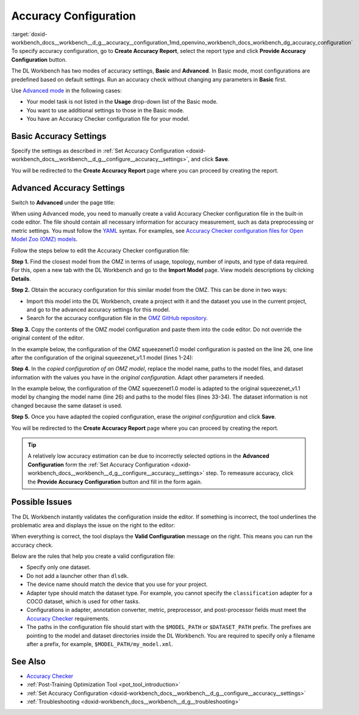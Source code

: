 .. index:: pair: page; Accuracy Configuration
.. _doxid-workbench_docs__workbench__d_g__accuracy__configuration:


Accuracy Configuration
======================

:target:`doxid-workbench_docs__workbench__d_g__accuracy__configuration_1md_openvino_workbench_docs_workbench_dg_accuracy_configuration` To specify accuracy configuration, go to **Create Accuracy Report**, select the report type and click **Provide Accuracy Configuration** button.

.. image:: provide_accuracy_config.png

The DL Workbench has two modes of accuracy settings, **Basic** and **Advanced**. In Basic mode, most configurations are predefined based on default settings. Run an accuracy check without changing any parameters in **Basic** first.

Use `Advanced mode <#advanced>`__ in the following cases:

* Your model task is not listed in the **Usage** drop-down list of the Basic mode.

* You want to use additional settings to those in the Basic mode.

* You have an Accuracy Checker configuration file for your model.

Basic Accuracy Settings
~~~~~~~~~~~~~~~~~~~~~~~

Specify the settings as described in :ref:`Set Accuracy Configuration <doxid-workbench_docs__workbench__d_g__configure__accuracy__settings>`, and click **Save**.

.. image:: accuracy_config_basic.png

You will be redirected to the **Create Accuracy Report** page where you can proceed by creating the report.

.. _advanced:

Advanced Accuracy Settings
~~~~~~~~~~~~~~~~~~~~~~~~~~

Switch to **Advanced** under the page title:

.. image:: configure_accuracy_settings_switch.png

When using Advanced mode, you need to manually create a valid Accuracy Checker configuration file in the built-in code editor. The file should contain all necessary information for accuracy measurement, such as data preprocessing or metric settings. You must follow the `YAML <https://docs.ansible.com/ansible/latest/reference_appendices/YAMLSyntax.html>`__ syntax. For examples, see `Accuracy Checker configuration files for Open Model Zoo (OMZ) models <https://github.com/openvinotoolkit/open_model_zoo/tree/master/tools/accuracy_checker/configs>`__.

Follow the steps below to edit the Accuracy Checker configuration file:

**Step 1.** Find the closest model from the OMZ in terms of usage, topology, number of inputs, and type of data required. For this, open a new tab with the DL Workbench and go to the **Import Model** page. View models descriptions by clicking **Details**.

.. image:: omz_details_ac.png

**Step 2.** Obtain the accuracy configuration for this similar model from the OMZ. This can be done in two ways:

* Import this model into the DL Workbench, create a project with it and the dataset you use in the current project, and go to the advanced accuracy settings for this model.

* Search for the accuracy configuration file in the `OMZ GitHub repository <https://github.com/openvinotoolkit/open_model_zoo/tree/master/tools/accuracy_checker/configs>`__.

**Step 3.** Copy the contents of the OMZ model configuration and paste them into the code editor. Do not override the original content of the editor.

In the example below, the configuration of the OMZ squeezenet1.0 model configuration is pasted on the line 26, one line after the configuration of the original squeezenet_v1.1 model (lines 1-24):

.. image:: configure_accuracy_settings_advanced01.png

**Step 4.** In the *copied configuration of an OMZ model*, replace the model name, paths to the model files, and dataset information with the values you have in the *original configuration*. Adapt other parameters if needed.

In the example below, the configuration of the OMZ squeezenet1.0 model is adapted to the original squeezenet_v1.1 model by changing the model name (line 26) and paths to the model files (lines 33-34). The dataset information is not changed because the same dataset is used.

.. image:: configure_accuracy_settings_advanced02.png

**Step 5.** Once you have adapted the copied configuration, erase the *original configuration* and click **Save**.

.. image:: advanced_config_save.png

You will be redirected to the **Create Accuracy Report** page where you can proceed by creating the report.

.. tip:: A relatively low accuracy estimation can be due to incorrectly selected options in the **Advanced Configuration** form the :ref:`Set Accuracy Configuration <doxid-workbench_docs__workbench__d_g__configure__accuracy__settings>` step. To remeasure accuracy, click the **Provide Accuracy Configuration** button and fill in the form again.

Possible Issues
~~~~~~~~~~~~~~~

The DL Workbench instantly validates the configuration inside the editor. If something is incorrect, the tool underlines the problematic area and displays the issue on the right to the editor:

.. image:: configure_accuracy_settings_validation01.png

When everything is correct, the tool displays the **Valid Configuration** message on the right. This means you can run the accuracy check.

.. image:: configure_accuracy_settings_validation02.png

Below are the rules that help you create a valid configuration file:

* Specify only one dataset.

* Do not add a launcher other than ``dlsdk``.

* The device name should match the device that you use for your project.

* Adapter type should match the dataset type. For example, you cannot specify the ``classification`` adapter for a COCO dataset, which is used for other tasks.

* Configurations in adapter, annotation converter, metric, preprocessor, and post-processor fields must meet the `Accuracy Checker <https://docs.openvino.ai/latest/omz_tools_accuracy_checker.html>`__ requirements.

* The paths in the configuration file should start with the ``$MODEL_PATH`` or ``$DATASET_PATH`` prefix. The prefixes are pointing to the model and dataset directories inside the DL Workbench. You are required to specify only a filename after a prefix, for example, ``$MODEL_PATH/my_model.xml``.

See Also
~~~~~~~~

* `Accuracy Checker <https://docs.openvinotoolkit.org/latest/omz_tools_accuracy_checker.html>`__

* :ref:`Post-Training Optimization Tool <pot_tool_introduction>`

* :ref:`Set Accuracy Configuration <doxid-workbench_docs__workbench__d_g__configure__accuracy__settings>`

* :ref:`Troubleshooting <doxid-workbench_docs__workbench__d_g__troubleshooting>`

